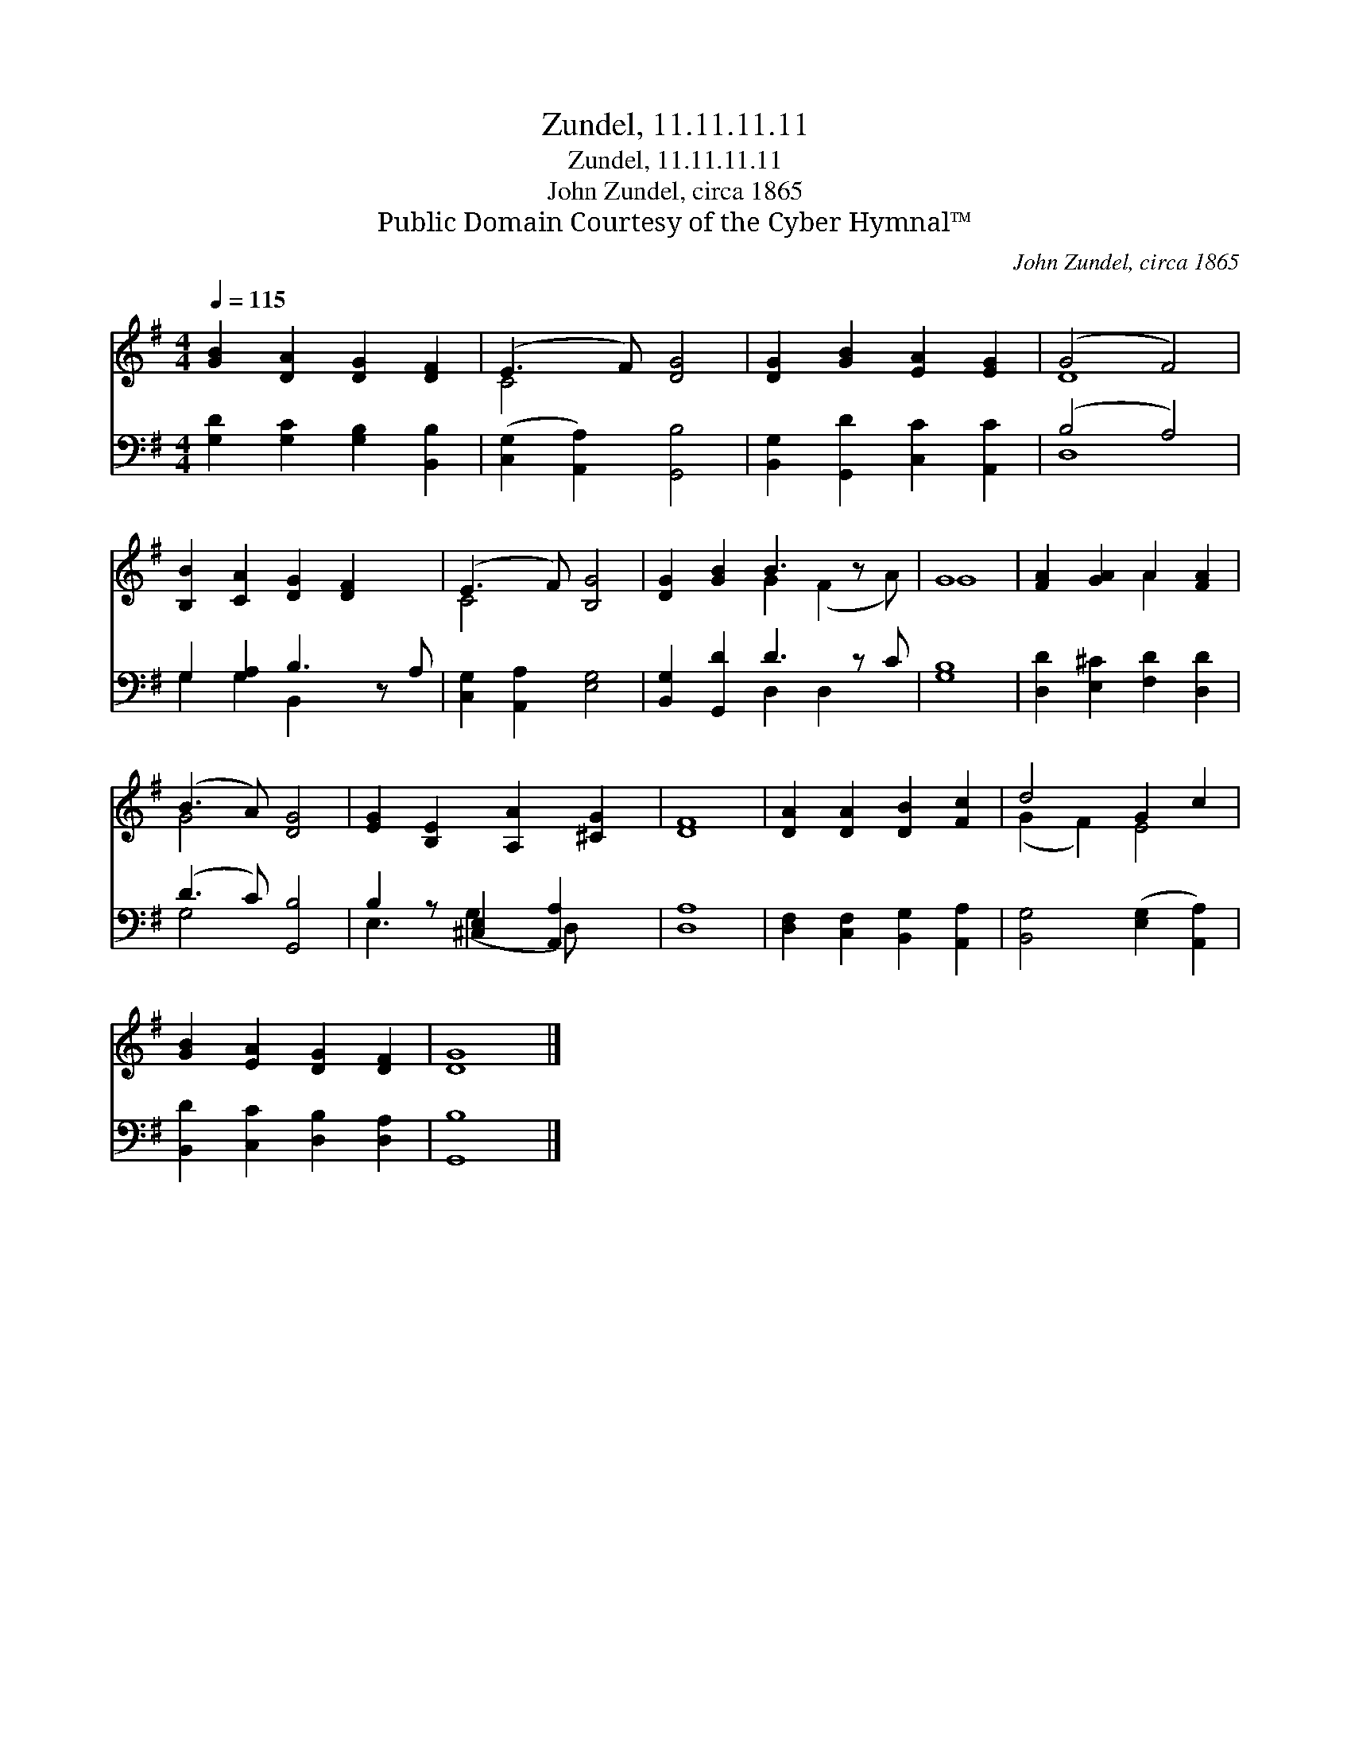 X:1
T:Zundel, 11.11.11.11
T:Zundel, 11.11.11.11
T:John Zundel, circa 1865
T:Public Domain Courtesy of the Cyber Hymnal™
C:John Zundel, circa 1865
Z:Public Domain
Z:Courtesy of the Cyber Hymnal™
%%score ( 1 2 ) ( 3 4 )
L:1/8
Q:1/4=115
M:4/4
K:G
V:1 treble 
V:2 treble 
V:3 bass 
V:4 bass 
V:1
 [GB]2 [DA]2 [DG]2 [DF]2 | (E3 F) [DG]4 | [DG]2 [GB]2 [EA]2 [EG]2 | (G4 F4) | %4
 [B,B]2 [CA]2 [DG]2 [DF]2 x | (E3 F) [B,G]4 | [DG]2 [GB]2 B3 z x | G8 | [FA]2 [GA]2 A2 [FA]2 | %9
 (B3 A) [DG]4 | [EG]2 [B,E]2 [A,A]2 [^CG]2 | [DF]8 | [DA]2 [DA]2 [DB]2 [Fc]2 | d4 G2 c2 | %14
 [GB]2 [EA]2 [DG]2 [DF]2 | [DG]8 |] %16
V:2
 x8 | C4 x4 | x8 | D8 | x9 | C4 x4 | x4 G2 (F2 A) | G8 | x4 A2 x2 | G4 x4 | x8 | x8 | x8 | %13
 (G2 F2) E4 | x8 | x8 |] %16
V:3
 [G,D]2 [G,C]2 [G,B,]2 [B,,B,]2 | ([C,G,]2 [A,,A,]2) [G,,B,]4 | [B,,G,]2 [G,,D]2 [C,C]2 [A,,C]2 | %3
 (B,4 A,4) | G,2 [G,A,]2 B,3 z A, | [C,G,]2 [A,,A,]2 [E,G,]4 | [B,,G,]2 [G,,D]2 D3 z C | [G,B,]8 | %8
 [D,D]2 [E,^C]2 [F,D]2 [D,D]2 | (D3 C) [G,,B,]4 | B,2 z [^C,E,]2 [A,,A,]2 x | [D,A,]8 | %12
 [D,F,]2 [C,F,]2 [B,,G,]2 [A,,A,]2 | [B,,G,]4 ([E,G,]2 [A,,A,]2) | [B,,D]2 [C,C]2 [D,B,]2 [D,A,]2 | %15
 [G,,B,]8 |] %16
V:4
 x8 | x8 | x8 | D,8 | G,2 G,2 B,,2 x3 | x8 | x4 D,2 D,2 x | x8 | x8 | G,4 x4 | E,3 (G,2 D,) x2 | %11
 x8 | x8 | x8 | x8 | x8 |] %16

